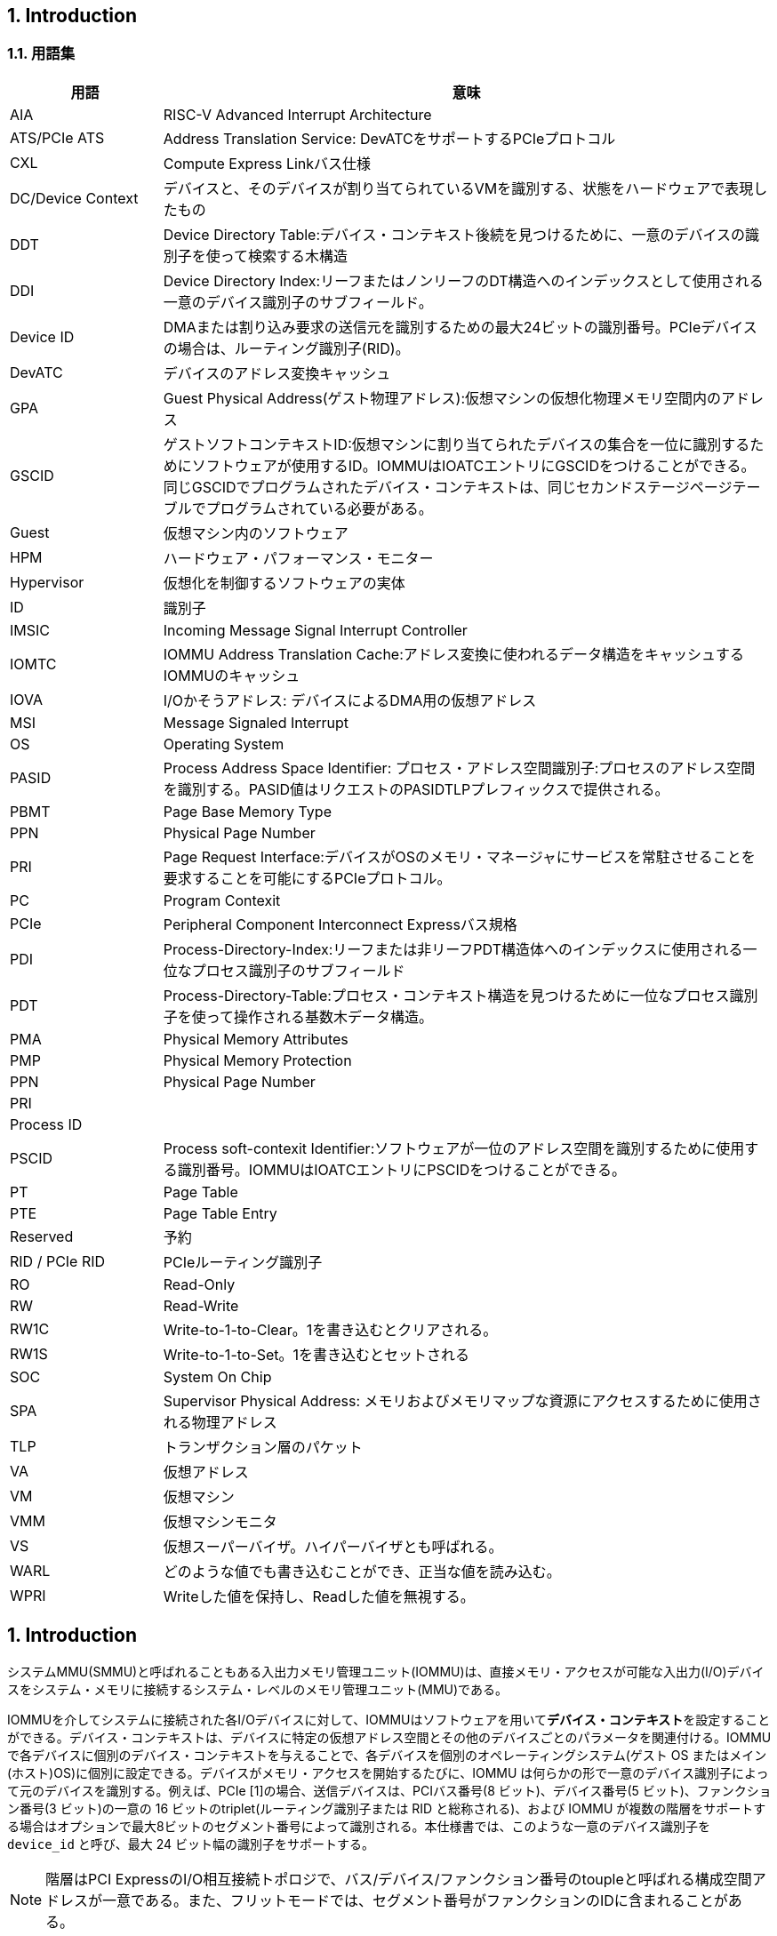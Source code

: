== 1. Introduction

=== 1.1. 用語集

[width="100%",cols="20%,80%",options="header",]
|===
|用語             |意味
|AIA              |RISC-V Advanced Interrupt Architecture
|ATS/PCIe ATS     |Address Translation Service: DevATCをサポートするPCIeプロトコル
|CXL              |Compute Express Linkバス仕様
|DC/Device Context|デバイスと、そのデバイスが割り当てられているVMを識別する、状態をハードウェアで表現したもの
|DDT              |Device Directory Table:デバイス・コンテキスト後続を見つけるために、一意のデバイスの識別子を使って検索する木構造
|DDI              |Device Directory Index:リーフまたはノンリーフのDT構造へのインデックスとして使用される一意のデバイス識別子のサブフィールド。
|Device ID        |DMAまたは割り込み要求の送信元を識別するための最大24ビットの識別番号。PCIeデバイスの場合は、ルーティング識別子(RID)。
|DevATC           |デバイスのアドレス変換キャッシュ
|GPA              |Guest Physical Address(ゲスト物理アドレス):仮想マシンの仮想化物理メモリ空間内のアドレス
|GSCID            |ゲストソフトコンテキストID:仮想マシンに割り当てられたデバイスの集合を一位に識別するためにソフトウェアが使用するID。IOMMUはIOATCエントリにGSCIDをつけることができる。同じGSCIDでプログラムされたデバイス・コンテキストは、同じセカンドステージページテーブルでプログラムされている必要がある。
|Guest            |仮想マシン内のソフトウェア
|HPM              |ハードウェア・パフォーマンス・モニター
|Hypervisor       |仮想化を制御するソフトウェアの実体
|ID               |識別子
|IMSIC            |Incoming Message Signal Interrupt Controller
|IOMTC            |IOMMU Address Translation Cache:アドレス変換に使われるデータ構造をキャッシュするIOMMUのキャッシュ
|IOVA             |I/Oかそうアドレス: デバイスによるDMA用の仮想アドレス
|MSI              |Message Signaled Interrupt
|OS               |Operating System
|PASID            |Process Address Space Identifier: プロセス・アドレス空間識別子:プロセスのアドレス空間を識別する。PASID値はリクエストのPASIDTLPプレフィックスで提供される。
|PBMT             |Page Base Memory Type
|PPN              |Physical Page Number
|PRI              |Page Request Interface:デバイスがOSのメモリ・マネージャにサービスを常駐させることを要求することを可能にするPCIeプロトコル。
|PC               |Program Contexit
|PCIe             |Peripheral Component Interconnect Expressバス規格
|PDI              |Process-Directory-Index:リーフまたは非リーフPDT構造体へのインデックスに使用される一位なプロセス識別子のサブフィールド
|PDT              |Process-Directory-Table:プロセス・コンテキスト構造を見つけるために一位なプロセス識別子を使って操作される基数木データ構造。
|PMA              |Physical Memory Attributes
|PMP              |Physical Memory Protection
|PPN              |Physical Page Number
|PRI              |
|Process ID       |
|PSCID            |Process soft-contexit Identifier:ソフトウェアが一位のアドレス空間を識別するために使用する識別番号。IOMMUはIOATCエントリにPSCIDをつけることができる。
|PT               |Page Table
|PTE              |Page Table Entry
|Reserved         |予約
|RID / PCIe RID   |PCIeルーティング識別子
|RO               |Read-Only
|RW               |Read-Write
|RW1C             |Write-to-1-to-Clear。1を書き込むとクリアされる。
|RW1S             |Write-to-1-to-Set。1を書き込むとセットされる
|SOC              |System On Chip
|SPA              |Supervisor Physical Address: メモリおよびメモリマップな資源にアクセスするために使用される物理アドレス
|TLP              |トランザクション層のパケット
|VA               |仮想アドレス
|VM               |仮想マシン
|VMM              |仮想マシンモニタ
|VS               |仮想スーパーバイザ。ハイパーバイザとも呼ばれる。
|WARL             |どのような値でも書き込むことができ、正当な値を読み込む。
|WPRI             |Writeした値を保持し、Readした値を無視する。
|===

== 1. Introduction

システムMMU(SMMU)と呼ばれることもある入出力メモリ管理ユニット(IOMMU)は、直接メモリ・アクセスが可能な入出力(I/O)デバイスをシステム・メモリに接続するシステム・レベルのメモリ管理ユニット(MMU)である。

IOMMUを介してシステムに接続された各I/Oデバイスに対して、IOMMUはソフトウェアを用いて**デバイス・コンテキスト**を設定することができる。デバイス・コンテキストは、デバイスに特定の仮想アドレス空間とその他のデバイスごとのパラメータを関連付ける。IOMMUで各デバイスに個別のデバイス・コンテキストを与えることで、各デバイスを個別のオペレーティングシステム(ゲスト
OS またはメイン(ホスト)OS)に個別に設定できる。デバイスがメモリ・アクセスを開始するたびに、IOMMU
は何らかの形で一意のデバイス識別子によって元のデバイスを識別する。例えば、PCIe
[1]の場合、送信デバイスは、PCIバス番号(8 ビット)、デバイス番号(5
ビット)、ファンクション番号(3 ビット)の一意の 16
ビットのtriplet(ルーティング識別子または RID と総称される)、および
IOMMU
が複数の階層をサポートする場合はオプションで最大8ビットのセグメント番号によって識別される。本仕様書では、このような一意のデバイス識別子を `device_id` と呼び、最大
24 ビット幅の識別子をサポートする。

[NOTE]
====
階層はPCI ExpressのI/O相互接続トポロジで、バス/デバイス/ファンクション番号のtoupleと呼ばれる構成空間アドレスが一意である。また、フリットモードでは、セグメント番号がファンクションのIDに含まれることがある。
====

デバイスによっては、プロセス・アドレス空間をデバイスと共有する機能である**共有仮想アドレッシング**をサポートしている場合があります。プロセス・アドレス空間をデバイスと共有することで、DMAをコア
・カーネルのメモリ管理に依存することができ、アプリケーションやデバイス・ドライバから複雑さを取り除くことができます。デバイスにバインドした後、アプリケーションは静的または動的に割り当てられ
たバッファに対してDMAを実行するよう指示できます。このようなアドレッシングをサポートするために
、ソフトウェアは1つ以上のプロセス・コンテキストをデバイス・コンテキストに設定することができます。このようなデバイスによって開始されるすべてのメモリ・アクセスには一意のプロセス識別子が付随し、IOMMUは一意のデバイス識別子と組み合わせて、ソフトウェアによってデバイス・コンテキストに
設定された適切なプロセス・コンテキストを特定するために使用します。例えば
、PCIeの場合、プロセスコンテキストは、一意の20ビットのプロセスアドレス空間識別子(PASID)によって識別される。
この仕様では、このような一意のプロセス識別子を `process_id` と呼び、最大20 ビット幅の識別子をサポートする。

IOMMUは、IOVAをSPA(Supervisor Physical
Address)に変換し、DMAのメモリ保護を実施するために、2段階のアドレス変換プロセスを採用している。アドレス変換とメモリ保護を実行するために、IOMMUはCPUのMMUが第1段階と第2段階のアドレス変換に使用するのと同じページテーブルフォーマットを使用します。CPUのMMUと同じペー
ジテーブルフォーマットを使用することで、DMAのメモリ管理の複雑さをある程度取り除くことができる
。また、同じフォーマットを使用することで、CPUのMMUとIOMMUの両方で同じページテーブルを同時に使用することができる。
2段階のアドレス変換を無効にするオプションはないが、その段階の仮想メモリスキームをベア、つまりアドレス変換もメモリ保護も行わないように設定することで、どちらかの段階を効果的に無効にすることができる。

IOMMUが採用する仮想メモリ方式は、IOMMU内のデバイスごとに個別に設定できる。デバイスは、I/O
仮想アドレス(IOVA)を使用して DMA
を実行する。デバイス用に選択された仮想メモリ方式に応じて、デバイスが使用するIOVAは、スーパーバイザ物理アドレス(SPA)、ゲスト物理アドレス(GPA)、または仮想アドレス(VA)になる。

両ステージで選択された仮想メモリ方式が `Bare` の場合、IOVA は SPA
となる。IOMMU によるアドレス変換や保護は行われない。

第1段階で選択された仮想メモリスキームが  `Bare`
であり、第2段階のスキームが `Bare` でない場合、IOVA は GPA(Guest
Physical Address)
となる。ファーストステージは事実上無効となる。セカンドステージはGPAをSPAに変換し、設定されたメモリ保護を実行する。このような構成は、デバイス制御が仮想マシンに渡されるが、VM
内のゲスト OS
が第1段階のアドレス変換を使用せず、そのようなデバイスからのメモリ・アクセスをさらに制約する場合に一般的に採用される。RISC-V
HARTと比較すると、この構成は、 RISC-V
HARTでGステージがアクティブでVSステージがベアに設定された2ステージのアドレス変換が有効であることと類似している。

ファーストステージで選択された仮想メモリスキームが `Bare` ではなく、セカンドステージのスキームが
 `Bare` の場合、IOVAはVAとなる。セカンドステージは事実上無効となる。ファーストステージはVAをSPA
に変換し、設定されたメモリ保護を実行する。この構成は、IOMMU がネイティブ
OS によって使用され
る場合、またはデバイスの制御がハイパーバイザ自身によって保持される場合に通常採用される。RISC-V
HARTと比較すると、この構成は、RISC-V
HARTでシングルステージアドレス変換が有効であることと類似している。

どちらのステージでも選択された仮想メモリ方式ががどちらもBareでない場合、IOVAはVAとなる。2
段階のアドレス変換 が有効である。第 1 段階は VA を GPA に変換し、第 2
段階は GPA を SPA に変換する。各ステージは、設
定されたメモリ保護を実施する。このような構成は、デバイス制御が仮想マシンにパススルーされ、VM
のゲストOSが第1段階のアドレス変換を使用して、そのようなデバイスによってアクセスされるメモリと
関連する特権およびメモリ保護をさらに制約する場合に一般的に採用される。RISC-V
HARTと比較すると
、この構成は、GステージとVSステージの両方がアクティブなRISC-V
HARTで、2ステージのアドレス変換が有効であることに類似している( `Bare` ではないことに注意)。

IOMMUにおけるDMAアドレス変換は、ソフトウェアが提供するデータ構造を使用してSPAを決定するの
に必要な時間によってアクセス時間が長くなる可能性があるため、DMAアクセスに一定のパフォーマンス上の影響がある。CPUのMMUにおける同様のオーバーヘッドは、通常、アドレス変換をキャッシュす
るTLB(Translation Look-aside
Buffer)を使用することで軽減される。IOMMUは、IOMMUアドレス変換キャッシュ(IOATC)と呼ばれる同様のアドレス変換キャッシュを採用することができる。IOMMUは
、アドレス変換に使用されるメモリ常駐データ構造が変更されたときに、ソフトウェアがIOATCを同期させるメカニズムを提供する。ソフトウェアは、ゲスト・ソフトコンテキスト識別子(GSCID)と呼ばれるソフトウェア定義コンテキスト識別子でデバイス・コンテキストを構成して、デバイスの集合が同じVMに割り当てられていることを示し、共通の仮想アドレス空間にアクセスすることができる。ソフトウェアは
、共通の仮想アドレス空間を共有するプロセスの集合を識別するために、プロセスソフトコンテキスト識
別子(PSCID)と呼ばれるソフトウェア定義コンテキスト識別子でプロセスコンテキストを構成してもよい
。IOMMU は、GSCID と PSCID を使用して IOATC
のエントリをタグ付けし、重複を回避して無効化操作を
簡素化することができる。

デバイスによっては、変換プロセスに参加し、自身のメモリ・アクセス用にデバイス側
ATC(DevATC)を提供するものもある。DevATCを提供することで、デバイスはトランスレーション・キャッシングの責任を共有し、それによってIOATCにおける「スラッシング」の確率を減らすことができる。DevATCは、そのデバイス独自の性能要件に合わせてサイズを決めることができ、また、変換をプリフェッチすることによってDMAレイテンシを最適化するためにデバイスが使用することもできる。このようなメカニズムには、プロトコルを使用したデバイスとIOMMUの密接な協力が必要である。例えばPCIeの場合、Address
Translation
Services(ATS)プロトコルは、デバイスがDevATC内のキャッシュに変換を要求し、ソフトウェア・アドレス変換データ構造による更新と同期させるために使用されます。デバイスがアドレス変換プロセスに参加することで、I/Oページフォールトの使用も可能になり、コアカーネルメモリマネージャがデバイスによってアクセスされる可能性のあるすべての物理メモリを常に常駐させる必要がなくなります。例えば
PCIe
の場合、デバイスはページ要求インターフェイス(PRI)を実装して、変換を要求したページが利用可能でないことが判明した場合に、メモリマネージャにページを常駐させるよう動的に要求することができます。IOMMU
は、PCIe ATS や PCIe PRI
[1]などのサービスを実現するために、デバイスとの特別なソフトウェア・インターフェイスやプロトコルをサポートする場合があります。

IMSIC (Incoming Message-Signaled Interrupt Controller)
で構築されたシステムでは、IOMMU はハイパーバイザによって、ゲスト OS
によって制御されるデバイスからのメッセージシグナル割り込み (MSI) を
IMSIC
内のゲスト割り込みファイルに向けるようにプログラムされることがある。デバイス
からの MSI は単なるメモリ書き込みであるため、IOMMU
が他のメモリ書き込みに適用するのと同じアドレス変換が当然適用される。しかし、RISC-V
Advanced Interrupt Architecture
[2]では、ソフトウェアを簡素化するためと、メモリ常駐割り込みファイルをオプションでサポートするために、IOMMUが仮想マシンに向けたMSIを特別に扱うことを要求している。デバイス・コンテキストは、仮想割り込みファイルへのメモリ・アクセスを識別し、デバイス・コンテキスト内でソフトウェアによって設定された
MSIアドレス変換テーブルを使用して変換されるパラメータでソフトウェアによって設定される。

=== 1.2. 使用モデル

非仮想化OSは、以下の重要なシステムレベル機能にIOMMUを使用することができる：

[arabic]
. 誤動作デバイスからの不正なメモリアクセスからオペレーティングシステムを保護する。
. 64ビット環境で32ビットデバイスをサポート(バウンスバッファの回避)
. 断片化された物理アドレスへの連続した仮想アドレスのマッピングをサポート(スキャッター/ギャザ
ーリストの回避)
. 共有仮想アドレッシングのサポート

IOMMUがない場合、デバイスは特権メモリなどのあらゆるメモリにアクセスし、悪意のある、あるいは
意図しない破損を引き起こす可能性がある。これは、ハードウェアのバグ、デバイス・ドライバのバグ、
あるいは悪意のあるソフトウェアやハードウェアによるものかもしれない。

IOMMUは、デバイスがアクセスできるメモリを制限することで、OSがこのような意図しない破損を防御
するメカニズムを提供する。図1に示されているように、OSはIOVAを変換するページ・テーブルで
IOMMUを構成し、それによってアクセス可能なアドレスをページ・テーブルで許可されたものに制限することができる。

.非仮想化OSにおけるデバイスの分離
image::../riscv-iommu/src/images/non-virt-OS.svg[align="center"]

レガシー32ビット・デバイスは、4GiB以上のメモリにアクセスできない。IOMMUは、そのアドレス再マッピング機能により、デバイスが(適切なアクセス許可があれば)システム内の任意のアドレスに直接アクセスできるシンプルなメカニズムを提供する。IOMMUがなければ、OSは4GiB以下のメモリに割り当てられたバッファ(バウンス・バッファとも呼ばれる)を使ってデータをコピーするしかない。このシナリオでは、IOMMUがシステム・パフォーマンスを向上させる。

IOMMUは、すべてのメモリが連続している必要なく、I/O用にメモリの大領域を割り当てることができるので、散在/収集DMAを実行するのに便利である。連続した仮想アドレス範囲は、そのような断片化された物理アドレスと、その仮想アドレス範囲でプログラムされたデバイスにマッピングすることができる。

IOMMUは、デバイスとプロセスアドレス空間を共有する機能である共有仮想アドレッシングをサポートするために使用することができる。DMAに使用される仮想アドレスは、IOMMUによってSPAに変換される。

IOMMUを非仮想化OSで使用する場合、必要なアドレス変換と保護機能はファーストステージで十分であり、セカンドステージはBareに設定することができる。

==== 1.2.2. ハイパーバイザ

IOMMUは、仮想マシンで動作するゲストオペレーティングシステムが、ハイパーバイザーの介入を最小限に抑えながら、I/Oデバイスを直接制御できるようにする。

デバイスを直接制御するゲストOS
は、ゲスト物理アドレスでデバイスをプログラムする。デバイスがこれらのアドレスを使用してメモリアクセスを実行するとき、IOMMU
は、ハイパーバイザが提供するアドレス変換データ構造を参照しながら、これらのゲスト物理アドレスをスーパーバイザ物理アドレスに変換する責任を負う。

図2はその概念を示している。デバイスD1はVM-1に直接割り当てられ、デバイスD2はVM-2に直接割り当てられている。VMMは、各デバイスに使用する第2ステージのページ・テーブルを設定し、D1がアクセスできるメモリをVM-1関連メモリに、D2がアクセスできるメモリをVM-2関連メモリに制限する。

.直接デバイス割り当てを可能にするDMA変換
image::../riscv-iommu/src/images/hypervisor.svg[align="center"]

ゲスト OS が制御するデバイスからの MSI
を処理するために、ハイパーバイザは IOMMU を構成して、それらのMSIを IMSIC
内のゲスト割り込みファイル(図 3
を参照)またはメモリ常駐割り込みファイルにリダイレクトします。IOMMUは、ハイパーバイザが提供する
MSIアドレス変換データ構造を使用して
MSIのリダイレクトを実行する責任を負います。すべての割り込みファイルは、実ファイルであれ仮想ファイルであれ、自然にアライメントされた4KiBページのアドレス空間を占有するため、必要なアドレス変換は、通常のRISC-Vページベースのアドレス変換でサポートされているのと同じ、仮想(ゲスト)ページ
アドレスから物理ページアドレスへのアドレス変換です。

.ゲストがプログラムしたMSIをIMSICゲスト割り込みファイルに直接変換するためのMSIアドレス変換
image::../riscv-iommu/src/images/msi-imsic.svg[align="center"]

==== 1.2.3. ゲストOS

ハイパーバイザは、ハードウェア・エミュレーションを通じて、あるいはハイパーバイザとのソフトウェア・インターフェース(パラ仮想化とも呼ばれる)を使用するようにゲストOSを啓発することによって、仮想IOMMU機能を提供することができる。ゲストOSは、仮想IOMMUによって提供される機能を使用して、自身が制御する第1ステージのページテーブルを使用することで、非仮想化OSについて説明したのと同じ利点を利用することができる。ハイパーバイザは、仮想マシンのアドレス空間を仮想化し、
VMに渡されたデバイスからVMに関連するメモリへのメモリアクセスを格納するために、制御する第2ステージのページテーブルを確立する。

2段階のアドレス変換が有効な場合、ゲストOSが管理する第1段階のページテーブルを使用してIOVAが最初にGPAに変換され、ハイパーバイザーが管理する第2段階のページテーブルを使用してGPAがSPAに変換される。

Figure.4 はそのコンセプトを示している。

image::../riscv-iommu/src/images/guest-OS.svg[align="center"]

IOMMUは、デバイスD1に対して第1段および第2段のページテーブルを使用してアドレス変換を実行するように構成される。第2ステージは通常、ハイパーバイザによって使用され、GPAをSPAに変換し、デバイスD1をVM-1に関連するメモリに制限します。第1ステージは通常、ゲストOSによって構成され、VAをGPAに変換し、デバイスD1のアクセスをVM-1メモリのサブセットに含めます。

デバイスD2ではセカンドステージのみがアクティブで、ファーストステージは `Bare` に設定されている。

ホストOSやハイパーバイザーは、D3のようなデバイスを保持することもできる。デバイスD3に必要なアドレス変換と保護機能はファーストステージで十分であり、セカンドステージは `Bare` に設定される。

=== 1.3. 配置とデータの流れ

image::../riscv-iommu/src/images/placement.svg[align="center"]

図5は、RISC-V HARTを搭載した典型的なSOC(SystemonaChip)の例である。
このSOCには、メモリ・コントローラと複数のIOデバイスが組み込まれている。
このSOCには、IOMMUの2つのインスタンスも組み込まれている。
デバイスはIOブリッジとシステム・インターコネクトに直接接続されるか、IOプロトコル・トランザクションからシステム・インターコネクト・トランザクションへの変換が必要な場合はルート・ポートを介して接続される。
例えば、PCIe[1]の場合、ルート・ポートは、関連する仮想PCI-PCIブリッジを介して階層の一部をマッピングし、PCIeIOプロトコル・トランザクションをシステム・インターコネクト・トランザクションにマッピングするPCIeポートである。

最初のIOMMUインスタンスであるIOMMU 0(IO Bridge 0に関連)は、Root
Portをシステムファブリック/インターコネクトにインターフェイスする。1つまたは複数のエンドポイント・デバイスは、このルートポートを介してSoCにインターフェースされる。PCIeの場合、ルート・ポートには、IOMMUがPCIe
ATSプロトコルをサポートするために使用されるIOMMUへのATSインターフェイスが組み込まれている。この例では、PCIe
ATSプロトコル[1]を使用してデバイスがIOMMU
0から取得したトランスレーションを保持するデバイス側ATC(DevATC)を持つエンドポイントデバイスを示している。

1つめのIOMMUインスタンスであるIOMMU 0(IO Bridge
0に関連している)は、ルート・ポートをシステムファブリック・インターコネクトに対して接続する。つまり、1つ以上のエンドポイント・デバイスが、このルート・ポートを介してSoCに接続される。PCIeの場合、ルート・ポートには、IOMMUがPCIe
ATSプロトコルをサポートするためにATSインタフェースが接続されている。これはIOMMUに接続されている。PCIe
ATSプロトコル[1]を使用してデバイスがIOMMU
0から取得した変換を保持するために、デバイス側のエンドポイントにDevice
ATS(DevATC)を保持している。

ルートポートを使用したIOプロトコルからシステム・ファブリック・プロトコルへの変換が必要ない場合、デバイスはシステム・ファブリックと直接インターフェイスすることができる。第2のIOMMUインスタンスであるIOMMU
1(IOブリッジ1に接続)は、ルートポートを使用せずに、デバイス(IOデバイスAおよびB)をシステムファブリックにインターフェイスする様子を示している。

IOデバイスは、IO仮想アドレス(VA, GVA,
GPA)を使用してDMAトランザクションを実行できる。IO
Bridgeは関連するIOMMUを呼び出して、IOVAをSupervisor Physical
Addresses(SPA)に変換する。

IOMMUはアウトバウンドトランザクションには呼び出されない。

IOMMUは、受信トランザクションのアドレス変換と保護のためにIOブリッジによって呼び出される。インバウンド・トランザクションに関連するデータは、IOMMUでは処理されない。IOMMUはIOブリッジに対するルックアサイドIPのように動作し、いくつかのインターフェイスを持つ(図6参照)：

image::../riscv-iommu/src/images/interfaces.svg[../riscv-iommu/src/images/interfaces]

* ホスト・インタフェース：IOMMUのメモリ・マップされたレジスタにアクセスし、グローバル・コンフィギュレーションやメンテナンスを実行するためのインタフェース。
* Device translation Request インタフェース： IO Bridge
から変換リクエストを受け取るインタフェースである。このインタフェースで
IO Bridge はリクエストに関する以下のような情報を提供する：
[loweralpha]
. トランザクションに関連付けられたハードウェア ID -
 `device_id` 、および必要に応じて `process_id` とそのvalidity。
IOMMUは、要求されたアドレス変換を実行するためのコンテキスト情報を取得するために、ハードウェアID
を使用する。
. IOVA とトランザクションの種類(変換済みまたは未変換)。
. リクエストが読み取り、書き込み、実行、またはアトミック操作のどれであるか。
+
​i.
実行リクエストは、リクエストに明示的に関連付けられなければならない(例:
PCIe
PASIDを使用)明示的に要求されていない場合、デフォルトは0でなければならない。
[loweralpha, start=4]
. リクエストに関連付けられた特権モード。特権モードがリクエストに明示的に関連付けられていない場合(例:
PCIe
PASIDを使用している場合)、デフォルトの特権モードはUserでなければならない。 `process_id` がないリクエストの場合、特権モードはUserでなければならない。
. リクエストによってアクセスされたバイト数。
. IO Bridge はまた、IOMMU によって解釈されないが、IOMMU から IO Bridge
への応答と一緒に返される、追加の不透明な情報(例えばタグ)を提供することができる。IOMMU
は変換要求を順番通りに返さなくても良いことがため、このような情報は IO
Bridge が以前の要求と完了を関連付けるために使用することができる。
* Data
Structureインタフェース：IOMMUがメモリへの暗黙のアクセスに使用する。これはIOブリッジへのリクエスタインタフェースであり、メインメモリから必要なデータ構造をフェッチするために使用される。このインタフェースは以下のアクセスに使用される：
** {blank}
[loweralpha]
. コンテキスト情報と変換ルールを取得するためのデバイスとプロセスのディレクトリ。
** {blank}
[loweralpha, start=2]
. IOVAを変換するための第一段および/または第二段のページテーブルエントリ。
** {blank}
[loweralpha, start=3]
. ソフトウェアとのインタフェースに使用されるメモリ内キュー(コマンドキュー、フォールトキュー、ページリクエストキュー)。
* Data Translation
Completienインタフェース：以前に要求されたアドレス変換に対するIOMMUからの完了応答を提供するインタフェースである。完了インタフェースは以下のような情報を提供する：
** {blank}
[loweralpha]
. リクエストが正常に完了したか、あるいはフォルトが発生したかを示す、リクエストのステータス。
** {blank}
[loweralpha, start=2]
. リクエストが正常に完了した場合、SPA(Supervisor Physical Address)。
** {blank}
[loweralpha, start=3]
. リクエストに関連する不透明な情報(タグなど)(該当する場合)。
** {blank}
[loweralpha, start=4]
. Svpbmtがサポートされている場合、IOMMUアドレス変換ページテーブルから得られるページベースのメモリタイプ(PBMT)。IOMMUは、第1ステージのページテーブルエントリと第2ステージのページテーブルエントリの間で解決されたページベースのメモリタイプを提供する。
* ATSインタフェース：ATSインタフェースは、オプションのPCIeATS機能がIOMMUでサポートされている場合、PCIeルートポートを介してATS対応エンドポイントと通信するために使用されます。このインタフェースが使用される：
** {blank}
[loweralpha]
. エンドポイントからATS変換要求を受信し、エンドポイントに完了を返す。ルートポートは、要求を発信したエンドポイントがCXLタイプ1またはタイプ2のデバイスであるかどうかの表示を提供することができる。
** {blank}
[loweralpha, start=2]
. ATS「無効化要求」メッセージをエンドポイントに送信し、エンドポイントから「無効化完了」メッセージを受信する。
** {blank}
[loweralpha, start=3]
. エンドポイントから「ページ要求」と「停止マーカー」メッセージを受信し、エンドポイントに「ページ要求グループ応答」メッセージを送信する。

メモリ常駐割り込みファイル(MRIF)(RISC-V Advanced Interrupt
Architecture[2]
参照)に着信MSIを記録するインタフェースは、実装固有のものである。着信MSIをMRIFに記録し、関連する通知MSIを生成するためのIOMMUとIOブリッジ間の責任分担は、実装に固有である。

RISC-V
HARTと同様に、物理メモリ属性(PMA)と物理メモリ保護(PMP)チェックは、IOMMUがバイパス(ベア・モード)であっても、すべてのインバウンドIOトランザクションで完了しなければならない。PMAおよびPMPチェッカーの配置と統合は、プラットフォームの選択による。PMAおよびPMPチェッカーはIOMMUの外部に存在する。上の例では、IO
Bridgeにある。IOMMU自身によるデータ構造インタフェースを介した暗黙のアクセスはPMAチェッカーによってチェックされる。PMAは物理プラットフォームの構成と密接に結びついており、多くの詳細は本質的にプラットフォーム固有である。IOMMUがデータ構造インタフェースを使用して実行するメモリ・アクセスは、一般に、デバイス主導のメモリ・アクセスと順序付ける必要はない。1

[NOTE]
====
IOMMUは、アドレス変換を実行するために必要なデータ構造にアクセスするために、データ構造インタフェース上で暗黙のメモリ・アクセスを生成することがある。
このようなアクセスは、元のデバイス主導のメモリ・アクセスによってブロックされてはならない。
====

IOブリッジは、IOブリッジとシステムインターコネクトによって定義された必要なハザードチェックと他のルールを満たすために、データ構造インターフェイス上でメモリアクセスの順序付けを実行することができる。

IOMMUは、解決されたPBMT(Page Base Memory Type):
(PMA、IO、NC)を、デバイス変換完了インターフェース上の変換されたアドレスとともにIOブリッジに提供する。IO
BridgeのPMAチェッカーは、提供されたPBMTを使用して、関連するメモリページのPMAを上書きすることができる。

PMPチェッカは、バス・アクセス・イニシエータのハードウェアIDを使用して、物理メモリ・アクセス権限を決定することができる。IOMMU自身が暗黙のアクセスのためのバスアクセスイニシエータであるため、IOMMUハードウェアIDは、PMPチェッカが適切なアクセス制御ルールを選択するために使用してもよい。

[NOTE]
====
IOMMU は、IO ブリッジが提供するハードウェア ID の真正性を検証しない。
IOブリッジおよび/またはルートポートは、ハードウェア IDを認証するための適切なメカニズムを 含まなければならない。
SOCによっては、これはデバイスがSOCに統合され、そのIDが不変であるという特性、例えばPCIeの場合、ハードウェアIDを認証するために、PCIeで定義されたアクセス制御サービス(ACS)のソース検証機能を使用することができる。
IOブリッジの他の実装固有のメソッドが、このような認証を実行するために提供されてもよい。
====

=== 1.4. IOMMUの特徴

RISC-V IOMMU仕様のバージョン1.0は、以下の機能をサポートしている：

* メモリ・ベースのデバイス・コンテキストで、パラメータとアドレス変換構造を見つける。デバイス・コンテキストは、ハードウェアが提供する一意の `device_id` を使用して配置される。サポートされる `device_id` の幅は24ビットまでである。
* ハードウェアが提供する一意の `process_id` を使用して、パラメータとアドレス変換構造を見つけるための、メモリベースのプロセスコンテキスト。サポートされる `process_id` は最大20ビットである。
* 16ビットのGSCIDと20ビットのPSCID。
* 2段階のアドレス変換。
* RISC-V Privileged仕様[3]で規定されているページベースの仮想メモリシステムにより、CPU MMUとIOMMUに共通のページテーブルを使用するか、IOMMUに個別のページテーブルを使用するかをソフトウェアが柔軟に選択できる。
* 最大57ビットの仮想アドレス幅、56ビットのシステム物理アドレス幅、59ビットのゲスト物理アドレス幅。
* PTE アクセス済みビットとダーティビットのハードウェア更新。
* RISC-V Advanced Interrupt Architecture [2]で規定されたMSIページテーブルを使用して、仮想割り込みファイルへのメモリアクセスとMSIアドレス変換を識別する。
* Svnapot と Svpbmt 拡張。
* PCIe ATS および PRI サービス [1]。翻訳要求に応答して、SPA ではなく GPA に IOVA を翻訳することをサポートする。
* ハードウェア・パフォーマンス・モニター(HPM)。
* ソフトウェアにサービスを要求するためのMSIおよびワイヤシグナル割り込み。
* ソフトウェアがデバッグをサポートするためにアドレス変換を要求するためのレジスタ・インターフェース。

IOMMUがサポートする機能は、5.3節のcapabilitiesレジスタを使用して検出することができる。
